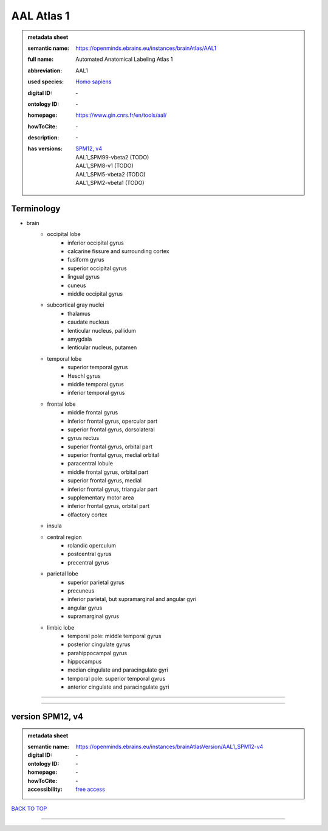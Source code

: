###########
AAL Atlas 1
###########

.. admonition:: metadata sheet

   :semantic name: https://openminds.ebrains.eu/instances/brainAtlas/AAL1
   :full name: Automated Anatomical Labeling Atlas 1
   :abbreviation: AAL1
   :used species: `Homo sapiens <https://openminds-documentation.readthedocs.io/en/latest/libraries/terminologies/species.html#homo-sapiens>`_
   :digital ID: \-
   :ontology ID: \-
   :homepage: https://www.gin.cnrs.fr/en/tools/aal/
   :howToCite: \-
   :description: \-
   :has versions: | `SPM12, v4 <https://openminds-documentation.readthedocs.io/en/latest/libraries/brainAtlases/AAL%20Atlas%201.html#version-spm12-v4>`_
                  | AAL1_SPM99-vbeta2 \(TODO\)
                  | AAL1_SPM8-v1 \(TODO\)
                  | AAL1_SPM5-vbeta2 \(TODO\)
                  | AAL1_SPM2-vbeta1 \(TODO\)

Terminology
###########
* brain
   * occipital lobe
      * inferior occipital gyrus
      * calcarine fissure and surrounding cortex
      * fusiform gyrus
      * superior occipital gyrus
      * lingual gyrus
      * cuneus
      * middle occipital gyrus
   * subcortical gray nuclei
      * thalamus
      * caudate nucleus
      * lenticular nucleus, pallidum
      * amygdala
      * lenticular nucleus, putamen
   * temporal lobe
      * superior temporal gyrus
      * Heschl gyrus
      * middle temporal gyrus
      * inferior temporal gyrus
   * frontal lobe
      * middle frontal gyrus
      * inferior frontal gyrus, opercular part
      * superior frontal gyrus, dorsolateral
      * gyrus rectus
      * superior frontal gyrus, orbital part
      * superior frontal gyrus, medial orbital
      * paracentral lobule
      * middle frontal gyrus, orbital part
      * superior frontal gyrus, medial
      * inferior frontal gyrus, triangular part
      * supplementary motor area
      * inferior frontal gyrus, orbital part
      * olfactory cortex
   * insula
   * central region
      * rolandic operculum
      * postcentral gyrus
      * precentral gyrus
   * parietal lobe
      * superior parietal gyrus
      * precuneus
      * inferior parietal, but supramarginal and angular gyri
      * angular gyrus
      * supramarginal gyrus
   * limbic lobe
      * temporal pole: middle temporal gyrus
      * posterior cingulate gyrus
      * parahippocampal gyrus
      * hippocampus
      * median cingulate and paracingulate gyri
      * temporal pole: superior temporal gyrus
      * anterior cingulate and paracingulate gyri

------------

------------

version SPM12, v4
#################

.. admonition:: metadata sheet

   :semantic name: https://openminds.ebrains.eu/instances/brainAtlasVersion/AAL1_SPM12-v4
   :digital ID: \-
   :ontology ID: \-
   :homepage: \-
   :howToCite: \-
   :accessibility: `free access <https://openminds-documentation.readthedocs.io/en/latest/libraries/terminologies/productAccessibility.html#free-access>`_

`BACK TO TOP <AAL Atlas 1_>`_

------------

